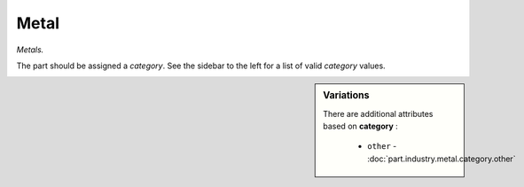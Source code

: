 Metal
=====

*Metals.*

The part should be assigned a `category`. See the sidebar to the left for a list of valid `category` values.

.. sidebar:: Variations
   
   There are additional attributes based on **category** :
   
     * ``other`` - :doc:`part.industry.metal.category.other`
   

